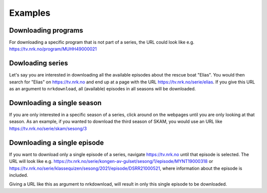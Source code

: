 Examples
========


Downloading programs
--------------------

For downloading a specific program that is not part of a series, the URL
could look like e.g. https://tv.nrk.no/program/MUHH49000021


Dowloading series
-----------------

Let's say you are interested in downloading all the available episodes about the rescue
boat "Elias". You would then search for "Elias" on https://tv.nrk.no and end up at a
page with the URL https://tv.nrk.no/serie/elias. If you give this URL as an argument to
``nrkdownload``, all (available) episodes in all seasons will be downloaded.


Downloading a single season
---------------------------

If you are only interested in a specific season of a series, click around on
the webpages until you are only looking at that season. As an example, if you
wanted to download the third season of SKAM, you would use an URL like
https://tv.nrk.no/serie/skam/sesong/3


Downloading a single episode
----------------------------

If you want to download only a single episode of a series, navigate https://tv.nrk.no
until that episode is selected. The URL will look like e.g.
https://tv.nrk.no/serie/kongen-av-gulset/sesong/1/episode/MYNT19000318 or
https://tv.nrk.no/serie/klassequizen/sesong/2021/episode/DSRR21000521, where information
about the episode is included.

Giving a URL like this as argument to nrkdownload, will result in only this single
episode to be downloaded.

